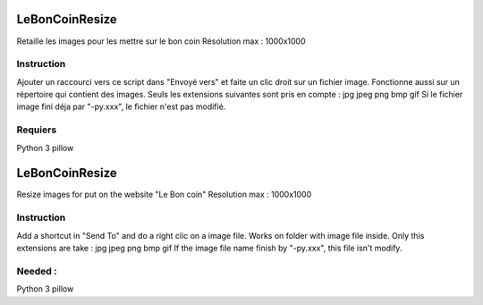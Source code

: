 LeBonCoinResize
===============
Retaille les images pour les mettre sur le bon coin
Résolution max : 1000x1000

Instruction
-----------
Ajouter un raccourci vers ce script dans "Envoyé vers" et faite un clic droit sur un fichier image.
Fonctionne aussi sur un répertoire qui contient des images.
Seuls les extensions suivantes sont pris en compte :
jpg
jpeg
png
bmp
gif
Si le fichier image fini déja par "-py.xxx", le fichier n'est pas modifié.

Requiers
--------
Python 3
pillow

LeBonCoinResize
===============
Resize images for put on the website "Le Bon coin"
Resolution max : 1000x1000

Instruction
-----------
Add a shortcut in "Send To" and do a right clic on a image file.
Works on folder with image file inside.
Only this extensions are take :
jpg
jpeg
png
bmp
gif
If the image file name finish by "-py.xxx", this file isn't modify.

Needed :
--------
Python 3
pillow
